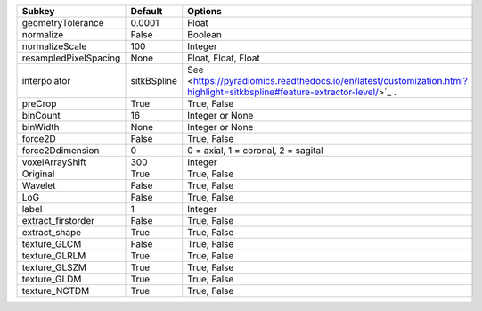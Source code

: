 ===================== =========== ========================================================================================================================
Subkey                Default     Options                                                                                                                 
===================== =========== ========================================================================================================================
geometryTolerance     0.0001      Float                                                                                                                   
normalize             False       Boolean                                                                                                                 
normalizeScale        100         Integer                                                                                                                 
resampledPixelSpacing None        Float, Float, Float                                                                                                     
interpolator          sitkBSpline See <https://pyradiomics.readthedocs.io/en/latest/customization.html?highlight=sitkbspline#feature-extractor-level/>`_ .
preCrop               True        True, False                                                                                                             
binCount              16          Integer or None                                                                                                         
binWidth              None        Integer or None                                                                                                         
force2D               False       True, False                                                                                                             
force2Ddimension      0           0 = axial, 1 = coronal, 2 = sagital                                                                                     
voxelArrayShift       300         Integer                                                                                                                 
Original              True        True, False                                                                                                             
Wavelet               False       True, False                                                                                                             
LoG                   False       True, False                                                                                                             
label                 1           Integer                                                                                                                 
extract_firstorder    False       True, False                                                                                                             
extract_shape         True        True, False                                                                                                             
texture_GLCM          False       True, False                                                                                                             
texture_GLRLM         True        True, False                                                                                                             
texture_GLSZM         True        True, False                                                                                                             
texture_GLDM          True        True, False                                                                                                             
texture_NGTDM         True        True, False                                                                                                             
===================== =========== ========================================================================================================================